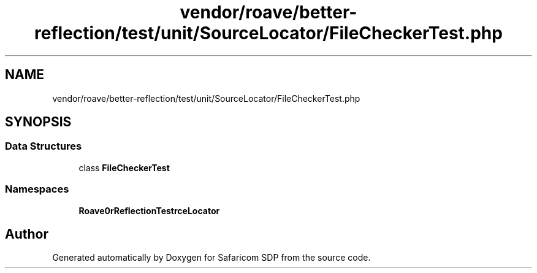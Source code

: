 .TH "vendor/roave/better-reflection/test/unit/SourceLocator/FileCheckerTest.php" 3 "Sat Sep 26 2020" "Safaricom SDP" \" -*- nroff -*-
.ad l
.nh
.SH NAME
vendor/roave/better-reflection/test/unit/SourceLocator/FileCheckerTest.php
.SH SYNOPSIS
.br
.PP
.SS "Data Structures"

.in +1c
.ti -1c
.RI "class \fBFileCheckerTest\fP"
.br
.in -1c
.SS "Namespaces"

.in +1c
.ti -1c
.RI " \fBRoave\\BetterReflectionTest\\SourceLocator\fP"
.br
.in -1c
.SH "Author"
.PP 
Generated automatically by Doxygen for Safaricom SDP from the source code\&.
